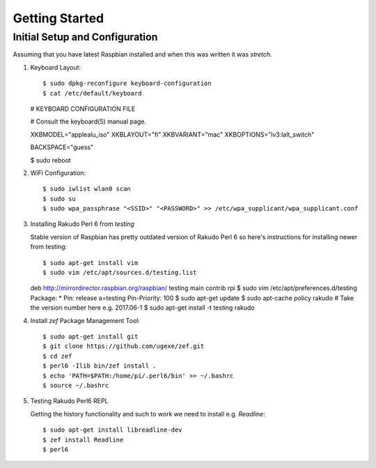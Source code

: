 Getting Started
===============

Initial Setup and Configuration
-------------------------------

Assuming that you have latest Raspbian installed and when this was written it was `stretch`.

#. Keyboard Layout::

   $ sudo dpkg-reconfigure keyboard-configuration
   $ cat /etc/default/keyboard

   # KEYBOARD CONFIGURATION FILE

   # Consult the keyboard(5) manual page.

   XKBMODEL="applealu_iso"
   XKBLAYOUT="fi"
   XKBVARIANT="mac"
   XKBOPTIONS="lv3:lalt_switch"

   BACKSPACE="guess"

   $ sudo reboot

#. WiFi Configuration::

   $ sudo iwlist wlan0 scan
   $ sudo su
   $ sudo wpa_passphrase "<SSID>" "<PASSWORD>" >> /etc/wpa_supplicant/wpa_supplicant.conf

#. Installing Rakudo Perl 6 from `testing`

   Stable version of Raspbian has pretty outdated version of Rakudo Perl 6 so here's instructions for installing newer from testing::

   $ sudo apt-get install vim
   $ sudo vim /etc/apt/sources.d/testing.list
   deb http://mirrordirector.raspbian.org/raspbian/ testing main contrib rpi
   $ sudo vim /etc/apt/preferences.d/testing
   Package: *
   Pin: release a=testing
   Pin-Priority: 100
   $ sudo apt-get update
   $ sudo apt-cache policy rakudo # Take the version number here e.g. 2017.06-1
   $ sudo apt-get install -t testing rakudo

#. Install `zef` Package Management Tool::

   $ sudo apt-get install git
   $ git clone https://github.com/ugexe/zef.git
   $ cd zef
   $ perl6 -Ilib bin/zef install .
   $ echo 'PATH=$PATH:/home/pi/.perl6/bin' >> ~/.bashrc
   $ source ~/.bashrc

#. Testing Rakudo Perl6 REPL

   Getting the history functionality and such to work we need to install e.g. `Readline`::

   $ sudo apt-get install libreadline-dev
   $ zef install Readline
   $ perl6


